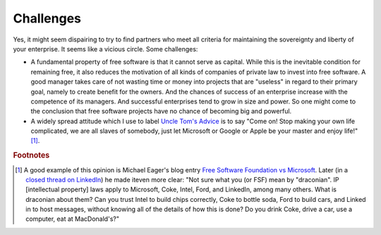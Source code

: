 ==========
Challenges
==========

Yes, it might seem dispairing to try to find partners who meet all
criteria for maintaining the sovereignty and liberty of your
enterprise.  It seems like a vicious circle. Some challenges:

- A fundamental property of free software is that it cannot serve as
  capital.  While this is the inevitable condition for remaining free,
  it also reduces the motivation of all kinds of companies of private
  law to invest into free software.  A good manager takes care of not
  wasting time or money into projects that are "useless" in regard to
  their primary goal, namely to create benefit for the owners.  And
  the chances of success of an enterprise increase with the competence
  of its managers.  And successful enterprises tend to grow in size
  and power. So one might come to the conclusion that free software
  projects have no chance of becoming big and powerful.

- A widely spread attitude which I use to label `Uncle Tom's Advice
  <https://en.wikipedia.org/wiki/Uncle_Tom>`_ is to say "Come on!
  Stop making your own life complicated, we are all slaves of
  somebody, just let Microsoft or Google or Apple be your master and
  enjoy life!"[#eager]_.

.. rubric:: Footnotes

.. [#eager] A good example of this opinion is Michael Eager's blog
            entry `Free Software Foundation vs Microsoft
            <http://www.embedded.com/electronics-blogs/open-mike/4440107/Free-Software-Foundation-vs-Microsoft>`_.
            Later (in a `closed thread on LinkedIn
            <https://www.linkedin.com/grp/post/43875-6037641137475301379>`_)
            he made iteven more clear: "Not sure what you (or FSF)
            mean by "draconian".  IP [intellectual property] laws
            apply to Microsoft, Coke, Intel, Ford, and LinkedIn, among
            many others. What is draconian about them?  Can you trust
            Intel to build chips correctly, Coke to bottle soda, Ford
            to build cars, and Linked in to host messages, without
            knowing all of the details of how this is done?  Do you
            drink Coke, drive a car, use a computer, eat at
            MacDonald's?"
